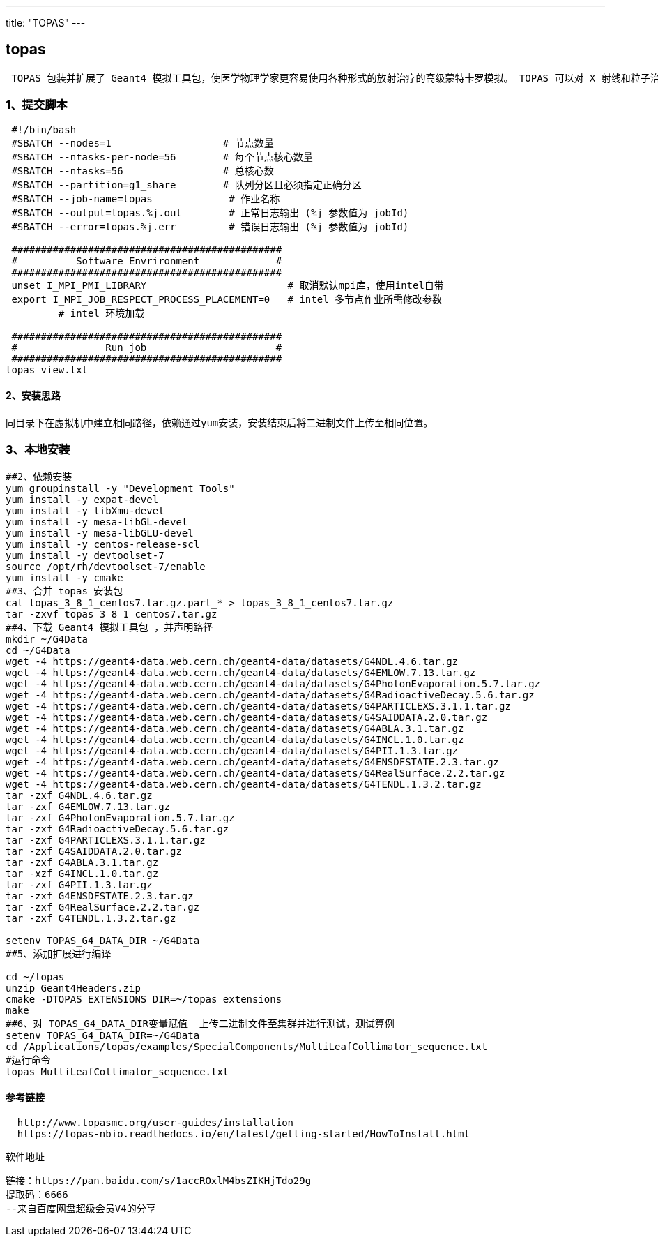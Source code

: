 ---
title: "TOPAS"
---

== topas

[source,bash]
----
 TOPAS 包装并扩展了 Geant4 模拟工具包，使医学物理学家更容易使用各种形式的放射治疗的高级蒙特卡罗模拟。 TOPAS 可以对 X 射线和粒子治疗治疗头进行建模，基于 CT 图像对患者几何形状进行建模，对剂量、能量等进行评分，保存和回放相空间，提供高级图形，并且是全四维 (4D)处理治疗期间光束传输和患者几何形状的变化。 TOPAS 用户配置预先构建的组件（例如喷嘴、患者几何形状、剂量测定和成像组件）来模拟各种放射疗法，而无需了解底层 Geant4 模拟工具包或任何编程语言。模拟的所有方面，包括所有 4D 行为，都由独特的 TOPAS 参数控制系统控制。
----

=== 1、提交脚本

....
 #!/bin/bash
 #SBATCH --nodes=1                   # 节点数量
 #SBATCH --ntasks-per-node=56        # 每个节点核心数量
 #SBATCH --ntasks=56                 # 总核心数
 #SBATCH --partition=g1_share        # 队列分区且必须指定正确分区
 #SBATCH --job-name=topas             # 作业名称
 #SBATCH --output=topas.%j.out        # 正常日志输出 (%j 参数值为 jobId)
 #SBATCH --error=topas.%j.err         # 错误日志输出 (%j 参数值为 jobId)

 ##############################################
 #          Software Envrironment             #
 ##############################################
 unset I_MPI_PMI_LIBRARY                        # 取消默认mpi库，使用intel自带
 export I_MPI_JOB_RESPECT_PROCESS_PLACEMENT=0   # intel 多节点作业所需修改参数
         # intel 环境加载

 ##############################################
 #               Run job                      #
 ##############################################
topas view.txt
....

==== 2、安装思路

....
同目录下在虚拟机中建立相同路径，依赖通过yum安装，安装结束后将二进制文件上传至相同位置。
....

=== 3、本地安装

[source,bash]
----
##2、依赖安装
yum groupinstall -y "Development Tools"
yum install -y expat-devel
yum install -y libXmu-devel
yum install -y mesa-libGL-devel
yum install -y mesa-libGLU-devel
yum install -y centos-release-scl
yum install -y devtoolset-7
source /opt/rh/devtoolset-7/enable 
yum install -y cmake
##3、合并 topas 安装包
cat topas_3_8_1_centos7.tar.gz.part_* > topas_3_8_1_centos7.tar.gz
tar -zxvf topas_3_8_1_centos7.tar.gz
##4、下载 Geant4 模拟工具包 ，并声明路径
mkdir ~/G4Data
cd ~/G4Data
wget -4 https://geant4-data.web.cern.ch/geant4-data/datasets/G4NDL.4.6.tar.gz
wget -4 https://geant4-data.web.cern.ch/geant4-data/datasets/G4EMLOW.7.13.tar.gz
wget -4 https://geant4-data.web.cern.ch/geant4-data/datasets/G4PhotonEvaporation.5.7.tar.gz
wget -4 https://geant4-data.web.cern.ch/geant4-data/datasets/G4RadioactiveDecay.5.6.tar.gz
wget -4 https://geant4-data.web.cern.ch/geant4-data/datasets/G4PARTICLEXS.3.1.1.tar.gz
wget -4 https://geant4-data.web.cern.ch/geant4-data/datasets/G4SAIDDATA.2.0.tar.gz
wget -4 https://geant4-data.web.cern.ch/geant4-data/datasets/G4ABLA.3.1.tar.gz
wget -4 https://geant4-data.web.cern.ch/geant4-data/datasets/G4INCL.1.0.tar.gz
wget -4 https://geant4-data.web.cern.ch/geant4-data/datasets/G4PII.1.3.tar.gz
wget -4 https://geant4-data.web.cern.ch/geant4-data/datasets/G4ENSDFSTATE.2.3.tar.gz
wget -4 https://geant4-data.web.cern.ch/geant4-data/datasets/G4RealSurface.2.2.tar.gz
wget -4 https://geant4-data.web.cern.ch/geant4-data/datasets/G4TENDL.1.3.2.tar.gz
tar -zxf G4NDL.4.6.tar.gz
tar -zxf G4EMLOW.7.13.tar.gz
tar -zxf G4PhotonEvaporation.5.7.tar.gz
tar -zxf G4RadioactiveDecay.5.6.tar.gz
tar -zxf G4PARTICLEXS.3.1.1.tar.gz
tar -zxf G4SAIDDATA.2.0.tar.gz
tar -zxf G4ABLA.3.1.tar.gz
tar -xzf G4INCL.1.0.tar.gz
tar -zxf G4PII.1.3.tar.gz
tar -zxf G4ENSDFSTATE.2.3.tar.gz
tar -zxf G4RealSurface.2.2.tar.gz
tar -zxf G4TENDL.1.3.2.tar.gz

setenv TOPAS_G4_DATA_DIR ~/G4Data
##5、添加扩展进行编译

cd ~/topas
unzip Geant4Headers.zip
cmake -DTOPAS_EXTENSIONS_DIR=~/topas_extensions
make
##6、对 TOPAS_G4_DATA_DIR变量赋值  上传二进制文件至集群并进行测试，测试算例
setenv TOPAS_G4_DATA_DIR=~/G4Data
cd /Applications/topas/examples/SpecialComponents/MultiLeafCollimator_sequence.txt
#运行命令 
topas MultiLeafCollimator_sequence.txt
----

==== 参考链接

[source,bash]
----
  http://www.topasmc.org/user-guides/installation
  https://topas-nbio.readthedocs.io/en/latest/getting-started/HowToInstall.html
----

软件地址

....
链接：https://pan.baidu.com/s/1accROxlM4bsZIKHjTdo29g 
提取码：6666 
--来自百度网盘超级会员V4的分享
....
